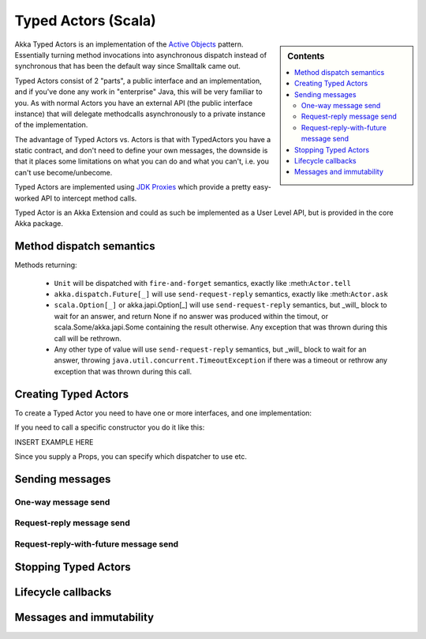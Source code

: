 Typed Actors (Scala)
====================

.. sidebar:: Contents

   .. contents:: :local:

Akka Typed Actors is an implementation of the `Active Objects <http://en.wikipedia.org/wiki/Active_object>`_ pattern.
Essentially turning method invocations into asynchronous dispatch instead of synchronous that has been the default way since Smalltalk came out.

Typed Actors consist of 2 "parts", a public interface and an implementation, and if you've done any work in "enterprise" Java, this will be very familiar to you. As with normal Actors you have an external API (the public interface instance) that will delegate methodcalls asynchronously to
a private instance of the implementation.

The advantage of Typed Actors vs. Actors is that with TypedActors you have a static contract, and don't need to define your own messages, the downside is that it places some limitations on what you can do and what you can't, i.e. you can't use become/unbecome.

Typed Actors are implemented using `JDK Proxies <http://docs.oracle.com/javase/6/docs/api/java/lang/reflect/Proxy.html>`_ which provide a pretty easy-worked API to intercept method calls.

Typed Actor is an Akka Extension and could as such be implemented as a User Level API, but is provided in the core Akka package.

Method dispatch semantics
-------------------------

Methods returning:

  * ``Unit`` will be dispatched with ``fire-and-forget`` semantics, exactly like :meth:``Actor.tell``
  * ``akka.dispatch.Future[_]`` will use ``send-request-reply`` semantics, exactly like :meth:``Actor.ask``
  * ``scala.Option[_]`` or akka.japi.Option[_] will use ``send-request-reply`` semantics, but _will_ block to wait for an answer,
    and return None if no answer was produced within the timout, or scala.Some/akka.japi.Some containing the result otherwise.
    Any exception that was thrown during this call will be rethrown.
  * Any other type of value will use ``send-request-reply`` semantics, but _will_ block to wait for an answer,
    throwing ``java.util.concurrent.TimeoutException`` if there was a timeout or rethrow any exception that was thrown during this call.

Creating Typed Actors
---------------------

To create a Typed Actor you need to have one or more interfaces, and one implementation:

.. includecode:: code/TypedActorDocSpec.scala
   :include: imports,typed-actor-create

If you need to call a specific constructor you do it like this:

INSERT EXAMPLE HERE

Since you supply a Props, you can specify which dispatcher to use etc.

Sending messages
----------------

One-way message send
^^^^^^^^^^^^^^^^^^^^

Request-reply message send
^^^^^^^^^^^^^^^^^^^^^^^^^^

Request-reply-with-future message send
^^^^^^^^^^^^^^^^^^^^^^^^^^^^^^^^^^^^^^

Stopping Typed Actors
---------------------

Lifecycle callbacks
-------------------

Messages and immutability
-------------------------